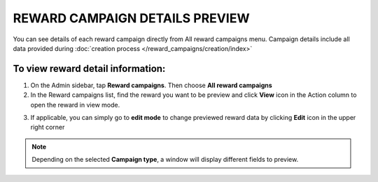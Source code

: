 REWARD CAMPAIGN DETAILS PREVIEW
===============================

You can see details of each reward campaign directly from All reward campaigns menu. Campaign details include all data provided during :doc:`creation process </reward_campaigns/creation/index>`

To view reward detail information:
^^^^^^^^^^^^^^^^^^^^^^^^^^^^^^^^^^
1. On the Admin sidebar, tap **Reward campaigns**. Then choose **All reward campaigns** 

2. In the Reward campaigns list, find the reward you want to be preview and click **View** icon |view| in the Action column to open the reward in view mode.

.. |view| image:: /_images/view.png

3. If applicable, you can simply go to **edit mode** to change previewed reward data by clicking **Edit** icon |edit| in the upper right corner  

.. |edit| image:: /_images/edit.png 

.. image:: /_images/campaign_details.png
   :alt:   Campaign Details Preview


.. note:: 

    Depending on the selected **Campaign type**, a window will display different fields to preview.